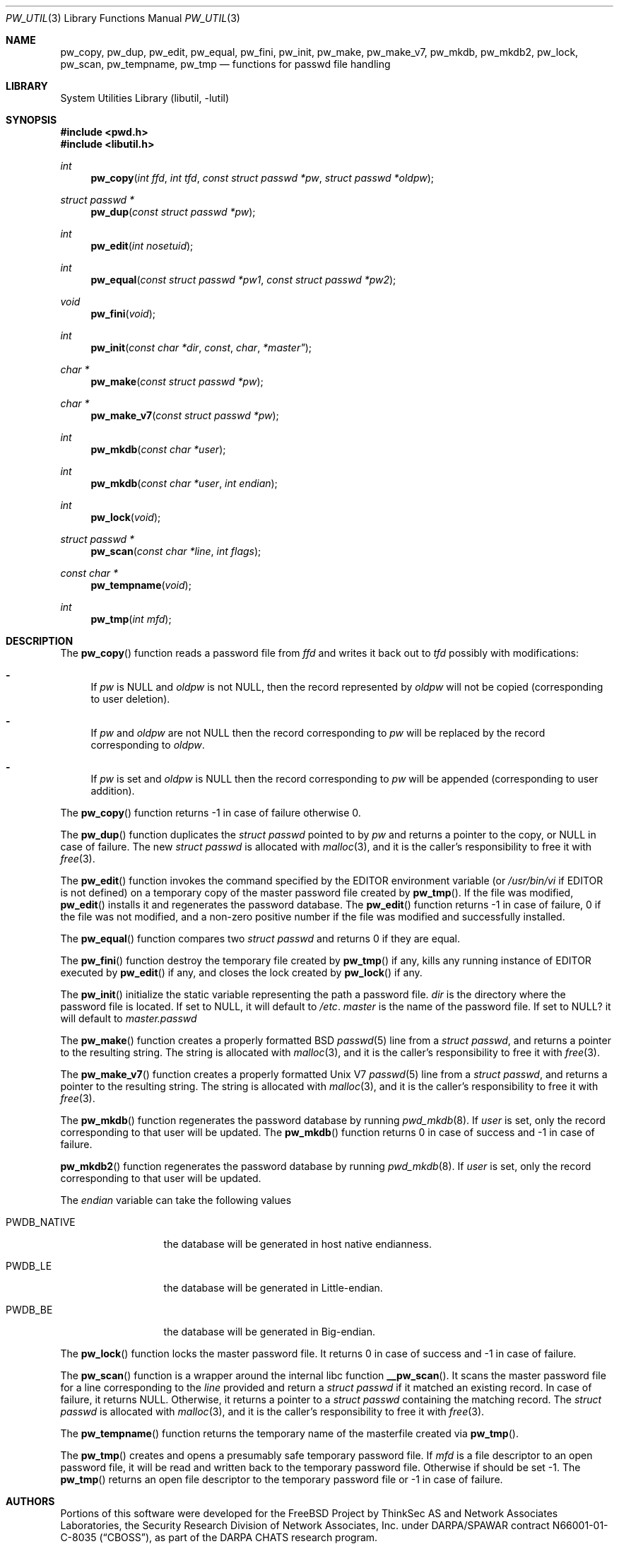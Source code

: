 .\" Copyright (c) 2012 Baptiste Daroussin <bapt@FreeBSD.org>
.\" All rights reserved.
.\"
.\" Redistribution and use in source and binary forms, with or without
.\" modification, are permitted provided that the following conditions
.\" are met:
.\" 1. Redistributions of source code must retain the above copyright
.\"    notice, this list of conditions and the following disclaimer.
.\" 2. Redistributions in binary form must reproduce the above copyright
.\"    notice, this list of conditions and the following disclaimer in the
.\"    documentation and/or other materials provided with the distribution.
.\"
.\" THIS SOFTWARE IS PROVIDED BY THE AUTHORS AND CONTRIBUTORS ``AS IS'' AND
.\" ANY EXPRESS OR IMPLIED WARRANTIES, INCLUDING, BUT NOT LIMITED TO, THE
.\" IMPLIED WARRANTIES OF MERCHANTABILITY AND FITNESS FOR A PARTICULAR PURPOSE
.\" ARE DISCLAIMED.  IN NO EVENT SHALL THE AUTHORS OR CONTRIBUTORS BE LIABLE
.\" FOR ANY DIRECT, INDIRECT, INCIDENTAL, SPECIAL, EXEMPLARY, OR CONSEQUENTIAL
.\" DAMAGES (INCLUDING, BUT NOT LIMITED TO, PROCUREMENT OF SUBSTITUTE GOODS
.\" OR SERVICES; LOSS OF USE, DATA, OR PROFITS; OR BUSINESS INTERRUPTION)
.\" HOWEVER CAUSED AND ON ANY THEORY OF LIABILITY, WHETHER IN CONTRACT, STRICT
.\" LIABILITY, OR TORT (INCLUDING NEGLIGENCE OR OTHERWISE) ARISING IN ANY WAY
.\" OUT OF THE USE OF THIS SOFTWARE, EVEN IF ADVISED OF THE POSSIBILITY OF
.\" SUCH DAMAGE.
.\"
.\" $FreeBSD$
.\"
.Dd June 06, 2015
.Dt PW_UTIL 3
.Os
.Sh NAME
.Nm pw_copy ,
.Nm pw_dup ,
.Nm pw_edit ,
.Nm pw_equal ,
.Nm pw_fini ,
.Nm pw_init ,
.Nm pw_make ,
.Nm pw_make_v7 ,
.Nm pw_mkdb ,
.Nm pw_mkdb2 ,
.Nm pw_lock ,
.Nm pw_scan ,
.Nm pw_tempname ,
.Nm pw_tmp
.Nd "functions for passwd file handling"
.Sh LIBRARY
.Lb libutil
.Sh SYNOPSIS
.In pwd.h
.In libutil.h
.Ft int
.Fn pw_copy "int ffd" "int tfd" "const struct passwd *pw" "struct passwd *oldpw"
.Ft "struct passwd *"
.Fn pw_dup "const struct passwd *pw"
.Ft int
.Fn pw_edit "int nosetuid"
.Ft int
.Fn pw_equal "const struct passwd *pw1" "const struct passwd *pw2"
.Ft void
.Fn pw_fini "void"
.Ft int
.Fn pw_init "const char *dir" const char *master"
.Ft "char *"
.Fn pw_make "const struct passwd *pw"
.Ft "char *"
.Fn pw_make_v7 "const struct passwd *pw"
.Ft int
.Fn pw_mkdb "const char *user"
.Ft int
.Fn pw_mkdb "const char *user" "int endian"
.Ft int
.Fn pw_lock "void"
.Ft "struct passwd *"
.Fn pw_scan "const char *line" "int flags"
.Ft "const char *"
.Fn pw_tempname "void"
.Ft int
.Fn pw_tmp "int mfd"
.Sh DESCRIPTION
The
.Fn pw_copy
function reads a password file from
.Vt ffd
and writes it back out to
.Vt tfd
possibly with modifications:
.Bl -dash
.It
If
.Fa pw
is
.Dv NULL
and
.Fa oldpw
is not
.Dv NULL ,
then the record represented by
.Fa oldpw
will not be copied (corresponding to user deletion).
.It
If
.Fa pw
and
.Fa oldpw
are not
.Dv NULL
then the record corresponding to
.Fa pw
will be replaced by the record corresponding to
.Fa oldpw .
.It
If
.Vt pw
is set and
.Vt oldpw
is
.Dv NULL
then the record corresponding to
.Vt pw
will be appended (corresponding to user addition).
.El
.Pp
The
.Fn pw_copy
function returns -1 in case of failure otherwise 0.
.Pp
The
.Fn pw_dup
function duplicates the
.Vt struct passwd
pointed to by
.Fa pw
and returns a pointer to the copy, or
.Dv NULL
in case of failure.
The new
.Vt struct passwd
is allocated with
.Xr malloc 3 ,
and it is the caller's responsibility to free it with
.Xr free 3 .
.Pp
The
.Fn pw_edit
function invokes the command specified by the
.Ev EDITOR
environment variable (or
.Pa /usr/bin/vi
if
.Ev EDITOR
is not defined)
on a temporary copy of the master password file created by
.Fn pw_tmp .
If the file was modified,
.Fn pw_edit
installs it and regenerates the password database.
The
.Fn pw_edit
function returns -1 in case of failure, 0 if the file was not modified,
and a non-zero positive number if the file was modified and successfully
installed.
.Pp
The
.Fn pw_equal
function compares two
.Vt struct passwd
and returns 0 if they are equal.
.Pp
The
.Fn pw_fini
function destroy the temporary file created by
.Fn pw_tmp
if any,
kills any running instance of
.Ev EDITOR
executed by
.Fn pw_edit
if any,
and closes the lock created by
.Fn pw_lock
if any.
.Pp
The
.Fn pw_init
initialize the static variable representing the path a password file.
.Fa dir
is the directory where the password file is located.
If set to
.Dv NULL ,
it will default to
.Pa /etc .
.Fa master
is the name of the password file.
If set to
.Dv NULL?
it will default to
.Pa master.passwd
.Pp
The
.Fn pw_make
function creates a properly formatted
.Bx
.Xr passwd 5
line from a
.Vt struct passwd ,
and returns a pointer to the resulting string.
The string is allocated with
.Xr malloc 3 ,
and it is the caller's responsibility to free it with
.Xr free 3 .
.Pp
The
.Fn pw_make_v7
function creates a properly formatted
.Ux V7
.Xr passwd 5
line from a
.Vt struct passwd ,
and returns a pointer to the resulting string.
The string is allocated with
.Xr malloc 3 ,
and it is the caller's responsibility to free it with
.Xr free 3 .
.Pp
The
.Fn pw_mkdb
function regenerates the password database by running
.Xr pwd_mkdb 8 .
If
.Fa user
is set, only the record corresponding to that user will be updated.
The
.Fn pw_mkdb
function returns 0 in case of success and -1 in case of failure.
.Pp
.Fn pw_mkdb2
function regenerates the password database by running
.Xr pwd_mkdb 8 .
If
.Fa user
is set, only the record corresponding to that user will be updated.
.Pp
The
.Fa endian
variable can take the following values
.Bl -tag -width PWDB_NATIVE
.It Dv PWDB_NATIVE
the database will be generated in host native endianness.
.It Dv PWDB_LE
the database will be generated in Little-endian.
.It Dv PWDB_BE
the database will be generated in Big-endian.
.El
.Pp
The
.Fn pw_lock
function locks the master password file.
It returns 0 in case of success and -1 in case of failure.
.Pp
The
.Fn pw_scan
function is a wrapper around the internal libc function
.Fn __pw_scan .
It scans the master password file for a line corresponding to the
.Fa line
provided and return a
.Vt struct passwd
if it matched an existing record.
In case of failure, it returns
.Dv NULL .
Otherwise, it returns a pointer to a
.Vt struct passwd
containing the matching record.
The
.Vt struct passwd
is allocated with
.Xr malloc 3 ,
and it is the caller's responsibility to free it with
.Xr free 3 .
.Pp
The
.Fn pw_tempname
function returns the temporary name of the masterfile created via
.Fn pw_tmp .
.Pp
The
.Fn pw_tmp
creates and opens a presumably safe temporary password file.
If
.Fa mfd
is a file descriptor to an open password file, it will be read and
written back to the temporary password file.
Otherwise if should be set -1.
The
.Fn pw_tmp
returns an open file descriptor to the temporary password file or -1 in case of
failure.
.Sh AUTHORS
Portions of this software were developed for the
.Fx
Project by ThinkSec AS and Network Associates Laboratories, the
Security Research Division of Network Associates, Inc.\& under
DARPA/SPAWAR contract N66001-01-C-8035
.Pq Dq CBOSS ,
as part of the DARPA CHATS research program.
.Pp
This manual page was written by
.An Baptiste Daroussin Aq Mt bapt@FreeBSD.org .
